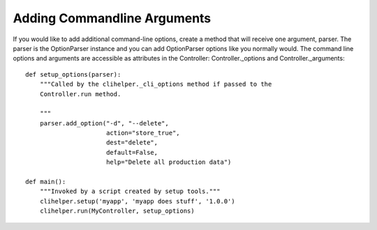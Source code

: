 Adding Commandline Arguments
============================
If you would like to add additional command-line options, create a method that will receive one argument, parser. The parser is the OptionParser instance and you can add OptionParser options like you normally would. The command line options and arguments are accessible as attributes in the Controller: Controller._options and Controller._arguments::

    def setup_options(parser):
        """Called by the clihelper._cli_options method if passed to the
        Controller.run method.

        """
        parser.add_option("-d", "--delete",
                          action="store_true",
                          dest="delete",
                          default=False,
                          help="Delete all production data")

    def main():
        """Invoked by a script created by setup tools."""
        clihelper.setup('myapp', 'myapp does stuff', '1.0.0')
        clihelper.run(MyController, setup_options)
